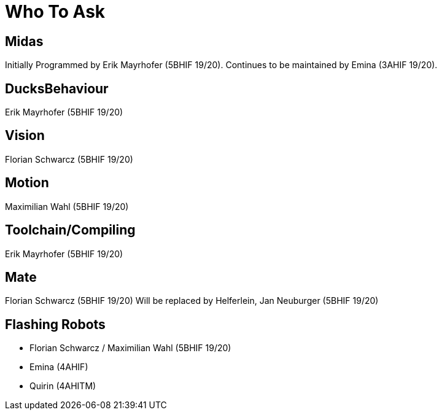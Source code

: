 = Who To Ask

== Midas
Initially Programmed by Erik Mayrhofer (5BHIF 19/20).
Continues to be maintained by Emina (3AHIF 19/20).

== DucksBehaviour
Erik Mayrhofer (5BHIF 19/20)

== Vision
Florian Schwarcz (5BHIF 19/20)

== Motion
Maximilian Wahl (5BHIF 19/20)

== Toolchain/Compiling
Erik Mayrhofer (5BHIF 19/20)

== Mate
Florian Schwarcz (5BHIF 19/20)
Will be replaced by Helferlein, Jan Neuburger (5BHIF 19/20)

== Flashing Robots
* Florian Schwarcz / Maximilian Wahl (5BHIF 19/20)
* Emina (4AHIF)
* Quirin (4AHITM)
 
